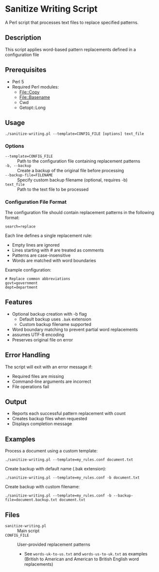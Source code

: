 * Sanitize Writing Script
A Perl script that processes text files to replace specified patterns.

** Description
This script applies word-based pattern replacements defined in a configuration file

** Prerequisites
- Perl 5
- Required Perl modules:
  - File::Copy
  - File::Basename
  - Cwd
  - Getopt::Long

** Usage
#+BEGIN_SRC shell
./sanitize-writing.pl --template=CONFIG_FILE [options] text_file
#+END_SRC

*** Options
- =--template=CONFIG_FILE= :: Path to the configuration file containing replacement patterns
- =-b, --backup= :: Create a backup of the original file before processing
- =--backup-file=FILENAME= :: Specify custom backup filename (optional, requires -b)
- =text_file= :: Path to the text file to be processed

*** Configuration File Format
The configuration file should contain replacement patterns in the following format:
#+BEGIN_SRC text
search=replace
#+END_SRC

Each line defines a single replacement rule:
- Empty lines are ignored
- Lines starting with # are treated as comments
- Patterns are case-insensitive
- Words are matched with word boundaries

Example configuration:
#+BEGIN_SRC text
# Replace common abbreviations
govt=government
dept=department
#+END_SRC

** Features
- Optional backup creation with -b flag
  - Default backup uses =.bak= extension
  - Custom backup filename supported
- Word boundary matching to prevent partial word replacements
- assumes UTF-8 encoding
- Preserves original file on error

** Error Handling
The script will exit with an error message if:
- Required files are missing
- Command-line arguments are incorrect
- File operations fail

** Output
- Reports each successful pattern replacement with count
- Creates backup files when requested
- Displays completion message

** Examples
Process a document using a custom template:
#+BEGIN_SRC shell
./sanitize-writing.pl --template=my_rules.conf document.txt
#+END_SRC

Create backup with default name (.bak extension):
#+BEGIN_SRC shell
./sanitize-writing.pl --template=my_rules.conf -b document.txt
#+END_SRC

Create backup with custom filename:
#+BEGIN_SRC shell
./sanitize-writing.pl --template=my_rules.conf -b --backup-file=document.backup.txt document.txt
#+END_SRC

** Files
- =sanitize-writing.pl= :: Main script
- =CONFIG_FILE= :: User-provided replacement patterns
  - See =words-uk-to-us.txt= and =words-us-to-uk.txt= as examples
    (British to American and American to British English word replacements)
